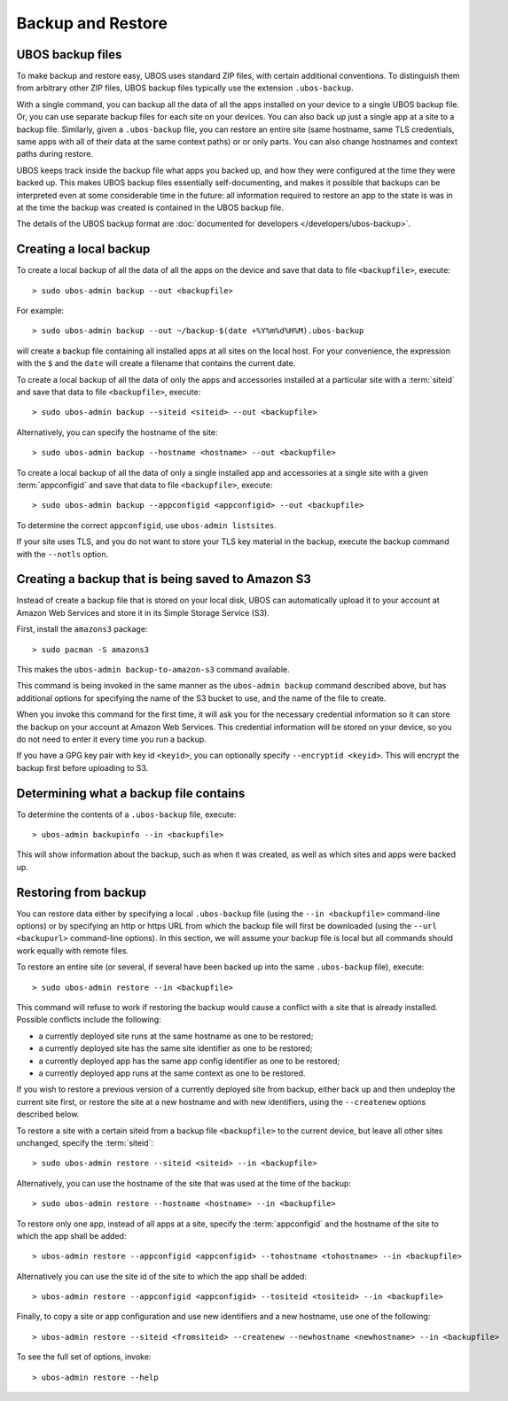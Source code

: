 Backup and Restore
==================

UBOS backup files
-----------------

To make backup and restore easy, UBOS uses standard ZIP files, with certain additional
conventions. To distinguish them from arbitrary other ZIP files, UBOS backup files
typically use the extension ``.ubos-backup``.

With a single command, you can backup all the data of all the apps installed on your device
to a single UBOS backup file. Or, you can use separate backup files for each site on your devices.
You can also back up just a single app at a site to a backup file. Similarly, given
a ``.ubos-backup`` file, you can restore an entire site (same hostname, same
TLS credentials, same apps with all of their data at the same context paths) or
or only parts. You can also change hostnames and context paths during restore.

UBOS keeps track inside the backup file what apps you backed up, and how they were
configured at the time they were backed up. This makes UBOS backup files essentially
self-documenting, and makes it possible that backups can be interpreted even at some
considerable time in the future: all information required to restore an app to the state
is was in at the time the backup was created is contained in the UBOS backup file.

The details of the UBOS backup format are
:doc:`documented for developers </developers/ubos-backup>`.

Creating a local backup
-----------------------

To create a local backup of all the data of all the apps on the device
and save that data to file ``<backupfile>``, execute::

   > sudo ubos-admin backup --out <backupfile>

For example::

   > sudo ubos-admin backup --out ~/backup-$(date +%Y%m%d%H%M).ubos-backup

will create a backup file containing all installed apps at all sites on the local host.
For your convenience, the expression with the ``$`` and the ``date`` will create
a filename that contains the current date.

To create a local backup of all the data of only the apps and accessories installed at a
particular site with a :term:`siteid` and save that data to file ``<backupfile>``, execute::

   > sudo ubos-admin backup --siteid <siteid> --out <backupfile>

Alternatively, you can specify the hostname of the site::

   > sudo ubos-admin backup --hostname <hostname> --out <backupfile>

To create a local backup of all the data of only a single installed app and accessories
at a single site with a given :term:`appconfigid` and save that data to file
``<backupfile>``, execute::

   > sudo ubos-admin backup --appconfigid <appconfigid> --out <backupfile>

To determine the correct ``appconfigid``, use ``ubos-admin listsites``.

If your site uses TLS, and you do not want to store your TLS key material in the
backup, execute the backup command with the ``--notls`` option.

Creating a backup that is being saved to Amazon S3
--------------------------------------------------

Instead of create a backup file that is stored on your local disk, UBOS can
automatically upload it to your account at Amazon Web Services and store it
in its Simple Storage Service (S3).

First, install the ``amazons3`` package::

   > sudo pacman -S amazons3

This makes the ``ubos-admin backup-to-amazon-s3`` command available.

This command is being invoked in the same manner as the ``ubos-admin backup``
command described above, but has additional options for specifying the
name of the S3 bucket to use, and the name of the file to create.

When you invoke this command for the first time, it will ask you for the
necessary credential information so it can store the backup on your account
at Amazon Web Services. This credential information will be stored on your
device, so you do not need to enter it every time you run a backup.

If you have a GPG key pair with key id ``<keyid>``, you can
optionally specify ``--encryptid <keyid>``. This will encrypt the backup
first before uploading to S3.

Determining what a backup file contains
---------------------------------------

To determine the contents of a ``.ubos-backup`` file, execute::

   > ubos-admin backupinfo --in <backupfile>

This will show information about the backup, such as when it was created,
as well as which sites and apps were backed up.

Restoring from backup
---------------------

You can restore data either by specifying a local ``.ubos-backup`` file
(using the ``--in <backupfile>`` command-line options) or by specifying an
http or https URL from which the backup file will first be downloaded (using the
``--url <backupurl>`` command-line options). In this section, we will assume
your backup file is local but all commands should work equally with remote
files.

To restore an entire site (or several, if several have been backed up into
the same ``.ubos-backup`` file), execute::

   > sudo ubos-admin restore --in <backupfile>

This command will refuse to work if restoring the backup would cause a
conflict with a site that is already installed. Possible conflicts include
the following:

* a currently deployed site runs at the same hostname as one to be restored;
* a currently deployed site has the same site identifier as one to be restored;
* a currently deployed app has the same app config identifier as one to be restored;
* a currently deployed app runs at the same context as one to be restored.

If you wish to restore a previous version of a currently deployed site from
backup, either back up and then undeploy the current site first, or restore
the site at a new hostname and with new identifiers, using the ``--createnew``
options described below.

To restore a site with a certain siteid from a backup file ``<backupfile>`` to the
current device, but leave all other sites unchanged, specify the :term:`siteid`::

   > sudo ubos-admin restore --siteid <siteid> --in <backupfile>

Alternatively, you can use the hostname of the site that was used at the time
of the backup::

   > sudo ubos-admin restore --hostname <hostname> --in <backupfile>

To restore only one app, instead of all apps at a site, specify the :term:`appconfigid`
and the hostname of the site to which the app shall be added::

   > ubos-admin restore --appconfigid <appconfigid> --tohostname <tohostname> --in <backupfile>

Alternatively you can use the site id of the site to which the app shall be added::

   > ubos-admin restore --appconfigid <appconfigid> --tositeid <tositeid> --in <backupfile>

Finally, to copy a site or app configuration and use new identifiers and a new hostname,
use one of the following::

   > ubos-admin restore --siteid <fromsiteid> --createnew --newhostname <newhostname> --in <backupfile>

To see the full set of options, invoke::

   > ubos-admin restore --help
